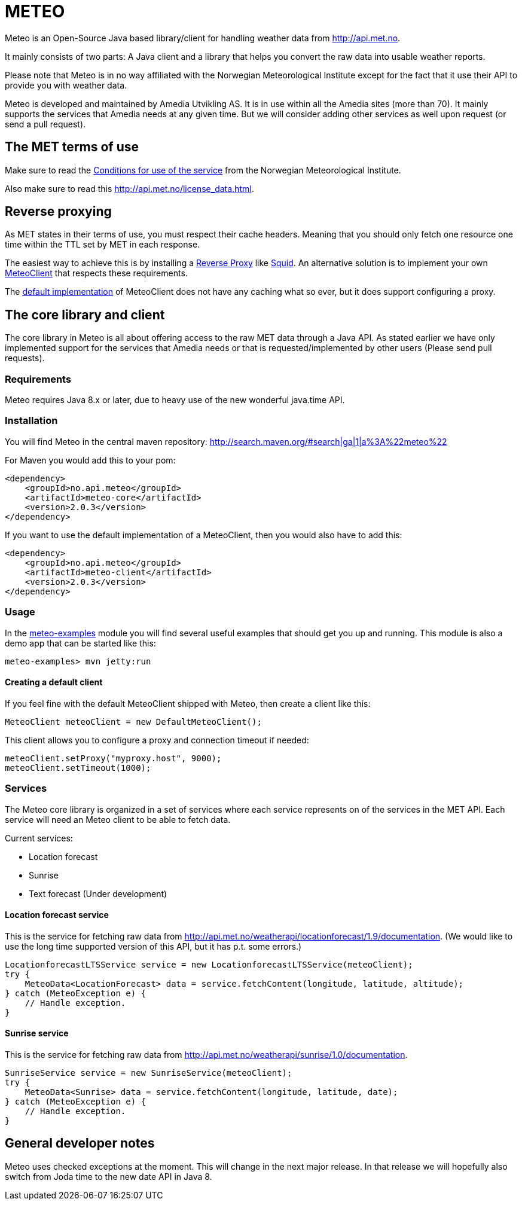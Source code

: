 # METEO

Meteo is an Open-Source Java based library/client for handling weather data from http://api.met.no.

It mainly consists of two parts: A Java client and a library that helps you convert the raw data into
usable weather reports.

Please note that Meteo is in no way affiliated with the Norwegian Meteorological Institute
except for the fact that it use their API to provide you with weather data.

Meteo is developed and maintained by Amedia Utvikling AS. It is in use within all the Amedia sites (more than 70).
It mainly supports the services that Amedia needs at any given time. But we will consider adding other services as
well upon request (or send a pull request).

## The MET terms of use

Make sure to read the http://api.met.no/conditions_service.html[Conditions for use of the service] from
the Norwegian Meteorological Institute.

Also make sure to read this http://api.met.no/license_data.html.

## Reverse proxying

As MET states in their terms of use, you must respect their cache headers. Meaning that you should only fetch one
resource one time within the TTL set by MET in each response.

The easiest way to achieve this is by installing a https://en.wikipedia.org/wiki/Reverse_proxy[Reverse Proxy]
like http://wiki.squid-cache.org/SquidFaq/ReverseProxy[Squid]. An alternative solution is to implement your own
https://github.com/amedia/meteo/blob/master/meteo-core/src/main/java/no/api/meteo/client/MeteoClient.java[MeteoClient]
that respects these requirements.

The https://github.com/amedia/meteo/blob/master/meteo-client/src/main/java/no/api/meteo/client/DefaultMeteoClient.java[default implementation]
of MeteoClient does not have any caching what so ever, but it does support configuring a proxy.

## The core library and client

The core library in Meteo is all about offering access to the raw MET data through a Java API.
As stated earlier we have only implemented support for the services that Amedia needs or that is requested/implemented
by other users (Please send pull requests).

### Requirements

Meteo requires Java 8.x or later, due to heavy use of the new wonderful java.time API. 

### Installation

You will find Meteo in the central maven repository: http://search.maven.org/#search|ga|1|a%3A%22meteo%22

For Maven you would add this to your pom:

[source, xml]
----
<dependency>
    <groupId>no.api.meteo</groupId>
    <artifactId>meteo-core</artifactId>
    <version>2.0.3</version>
</dependency>
----

If you want to use the default implementation of a MeteoClient, then you would also have to add this:

[source, xml]
----
<dependency>
    <groupId>no.api.meteo</groupId>
    <artifactId>meteo-client</artifactId>
    <version>2.0.3</version>
</dependency>
----

### Usage

In the https://github.com/amedia/meteo/tree/master/meteo-examples/src/main/java/no/api/meteo/examples[meteo-examples]
 module you will find several useful examples that should get you up and running. This module is also a demo app that
 can be started like this:

[source]
----
meteo-examples> mvn jetty:run
----

#### Creating a default client

If you feel fine with the default MeteoClient shipped with Meteo, then create a client like this:

[source, java]
----
MeteoClient meteoClient = new DefaultMeteoClient();
----

This client allows you to configure a proxy and connection timeout if needed:

[source, java]
----
meteoClient.setProxy("myproxy.host", 9000);
meteoClient.setTimeout(1000);
----

### Services

The Meteo core library is organized in a set of services where each service represents on of the services in the MET API.
Each service will need an Meteo client to be able to fetch data.

Current services:

* Location forecast
* Sunrise
* Text forecast (Under development)

#### Location forecast service

This is the service for fetching raw data from http://api.met.no/weatherapi/locationforecast/1.9/documentation.
(We would like to use the long time supported version of this API, but it has p.t. some errors.)

[source, java]
----
LocationforecastLTSService service = new LocationforecastLTSService(meteoClient);
try {
    MeteoData<LocationForecast> data = service.fetchContent(longitude, latitude, altitude);
} catch (MeteoException e) {
    // Handle exception.
}
----

#### Sunrise service

This is the service for fetching raw data from http://api.met.no/weatherapi/sunrise/1.0/documentation.

[source, java]
----
SunriseService service = new SunriseService(meteoClient);
try {
    MeteoData<Sunrise> data = service.fetchContent(longitude, latitude, date);
} catch (MeteoException e) {
    // Handle exception.
}
----

## General developer notes

Meteo uses checked exceptions at the moment. This will change in the next major release. In that release we will
 hopefully also switch from Joda time to the new date API in Java 8.
